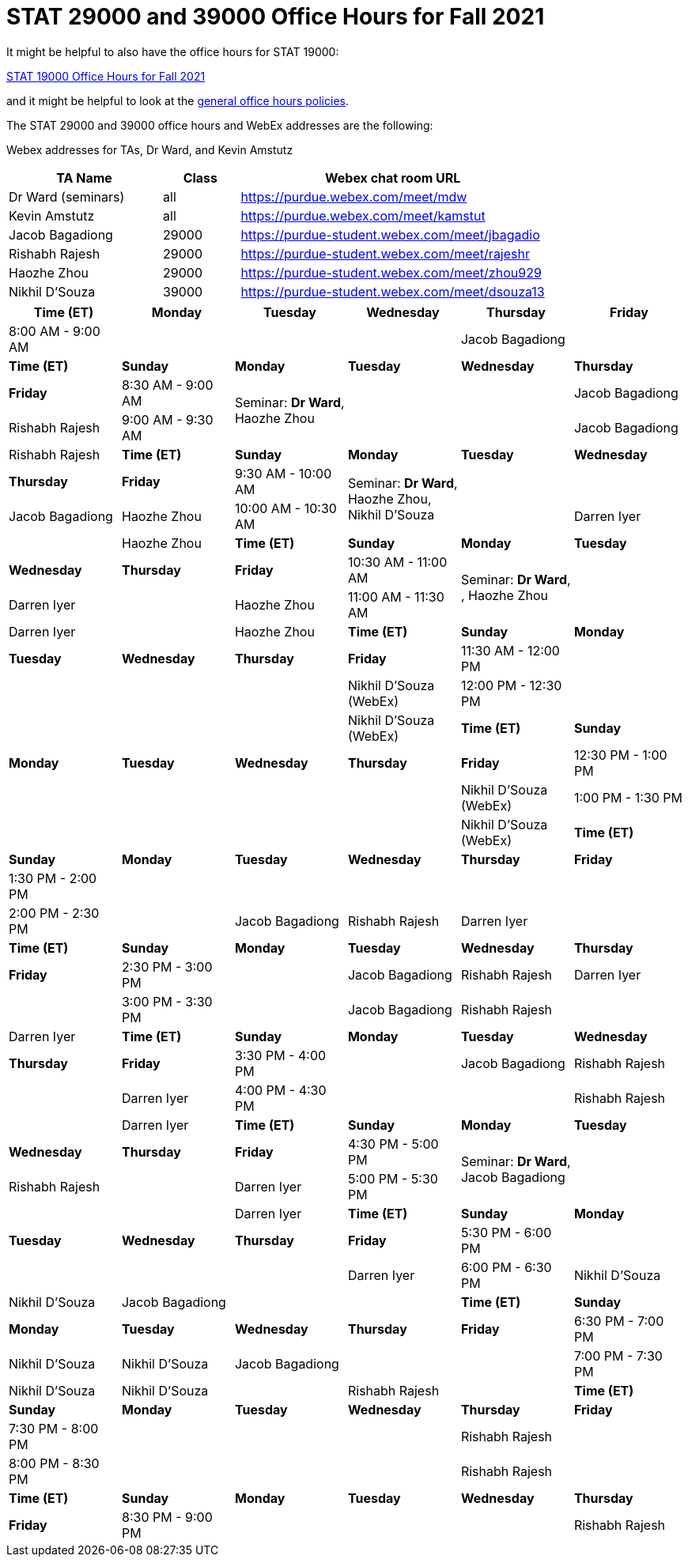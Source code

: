 = STAT 29000 and 39000 Office Hours for Fall 2021

It might be helpful to also have the office hours for STAT 19000:

xref:19000-f2021-officehours.adoc[STAT 19000 Office Hours for Fall 2021]

and it might be helpful to look at the
xref:officehours.adoc[general office hours policies].

The STAT 29000 and 39000 office hours and WebEx addresses are the following:

Webex addresses for TAs, Dr Ward, and Kevin Amstutz

[cols="2,1,4"]
|===
|TA Name |Class |Webex chat room URL

|Dr Ward (seminars)
|all
|https://purdue.webex.com/meet/mdw

|Kevin Amstutz
|all
|https://purdue.webex.com/meet/kamstut

|Jacob Bagadiong
|29000
|https://purdue-student.webex.com/meet/jbagadio

|Rishabh Rajesh
|29000
|https://purdue-student.webex.com/meet/rajeshr

|Haozhe Zhou
|29000
|https://purdue-student.webex.com/meet/zhou929

|Nikhil D'Souza
|39000
|https://purdue-student.webex.com/meet/dsouza13
|===

[cols="1,1,1,1,1,1"]
|===
|Time (ET) |Monday |Tuesday |Wednesday |Thursday |Friday

|8:00 AM - 9:00 AM
|
|
|
|Jacob Bagadiong
|

|**Time (ET)**
|**Sunday**
|**Monday**
|**Tuesday**
|**Wednesday**
|**Thursday**
|**Friday**

|8:30 AM - 9:00 AM
.2+|Seminar: **Dr Ward**, Haozhe Zhou
|
|
|Jacob Bagadiong
|Rishabh Rajesh

|9:00 AM - 9:30 AM
|
|
|Jacob Bagadiong
|Rishabh Rajesh

|**Time (ET)**
|**Sunday**
|**Monday**
|**Tuesday**
|**Wednesday**
|**Thursday**
|**Friday**

|9:30 AM - 10:00 AM
.2+|Seminar: **Dr Ward**, Haozhe Zhou, Nikhil D'Souza
|
|
|Jacob Bagadiong
|Haozhe Zhou

|10:00 AM - 10:30 AM
|
|Darren Iyer
|
|Haozhe Zhou

|**Time (ET)**
|**Sunday**
|**Monday**
|**Tuesday**
|**Wednesday**
|**Thursday**
|**Friday**

|10:30 AM - 11:00 AM
.2+|Seminar: **Dr Ward**, , Haozhe Zhou
|
|Darren Iyer
|
|Haozhe Zhou

|11:00 AM - 11:30 AM
|
|Darren Iyer
|
|Haozhe Zhou

|**Time (ET)**
|**Sunday**
|**Monday**
|**Tuesday**
|**Wednesday**
|**Thursday**
|**Friday**

|11:30 AM - 12:00 PM
|
|
|
|
|Nikhil D'Souza (WebEx)

|12:00 PM - 12:30 PM
|
|
|
|
|Nikhil D'Souza (WebEx)

|**Time (ET)**
|**Sunday**
|**Monday**
|**Tuesday**
|**Wednesday**
|**Thursday**
|**Friday**

|12:30 PM - 1:00 PM
|
|
|
|
|Nikhil D'Souza (WebEx)

|1:00 PM - 1:30 PM
|
|
|
|
|Nikhil D'Souza (WebEx)

|**Time (ET)**
|**Sunday**
|**Monday**
|**Tuesday**
|**Wednesday**
|**Thursday**
|**Friday**

|1:30 PM - 2:00 PM
|
|
|
|
|

|2:00 PM - 2:30 PM
|
|Jacob Bagadiong
|Rishabh Rajesh
|Darren Iyer
|

|**Time (ET)**
|**Sunday**
|**Monday**
|**Tuesday**
|**Wednesday**
|**Thursday**
|**Friday**

|2:30 PM - 3:00 PM
|
|Jacob Bagadiong
|Rishabh Rajesh
|Darren Iyer
|

|3:00 PM - 3:30 PM
|
|Jacob Bagadiong
|Rishabh Rajesh
|
|Darren Iyer

|**Time (ET)**
|**Sunday**
|**Monday**
|**Tuesday**
|**Wednesday**
|**Thursday**
|**Friday**

|3:30 PM - 4:00 PM
|
|Jacob Bagadiong
|Rishabh Rajesh
|
|Darren Iyer

|4:00 PM - 4:30 PM
|
|
|Rishabh Rajesh
|
|Darren Iyer

|**Time (ET)**
|**Sunday**
|**Monday**
|**Tuesday**
|**Wednesday**
|**Thursday**
|**Friday**

|4:30 PM - 5:00 PM
.2+|Seminar: **Dr Ward**, Jacob Bagadiong
|
|Rishabh Rajesh
|
|Darren Iyer

|5:00 PM - 5:30 PM
|
|
|
|Darren Iyer

|**Time (ET)**
|**Sunday**
|**Monday**
|**Tuesday**
|**Wednesday**
|**Thursday**
|**Friday**

|5:30 PM - 6:00 PM
||
|
|
|Darren Iyer


|6:00 PM - 6:30 PM
|Nikhil D'Souza
|Nikhil D'Souza
|Jacob Bagadiong
|
|

|**Time (ET)**
|**Sunday**
|**Monday**
|**Tuesday**
|**Wednesday**
|**Thursday**
|**Friday**

|6:30 PM - 7:00 PM
|Nikhil D'Souza
|Nikhil D'Souza
|Jacob Bagadiong
|
|

|7:00 PM - 7:30 PM
|Nikhil D'Souza
|Nikhil D'Souza
|
|Rishabh Rajesh
|

|**Time (ET)**
|**Sunday**
|**Monday**
|**Tuesday**
|**Wednesday**
|**Thursday**
|**Friday**

|7:30 PM - 8:00 PM
|
|
|
|Rishabh Rajesh
|

|8:00 PM - 8:30 PM
|
|
|
|Rishabh Rajesh
|

|**Time (ET)**
|**Sunday**
|**Monday**
|**Tuesday**
|**Wednesday**
|**Thursday**
|**Friday**

|8:30 PM - 9:00 PM
|
|
|
|Rishabh Rajesh
|
|===


